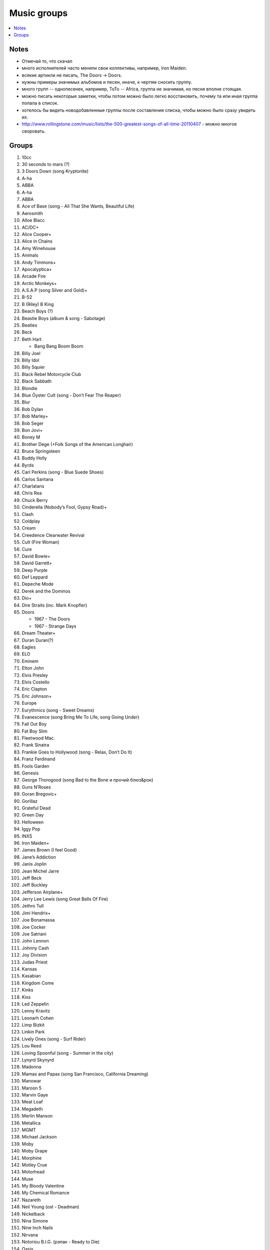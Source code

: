 ===========================
Music groups
===========================

.. contents::
    :local:
    :depth: 1

Notes
-----
- Отмечай то, что скачал
- много исполнителей часто меняли свои коллективы, например, Iron Maiden. 
- всякие артикли не писать, The Doors -> Doors. 
- нужны примеры значимых альбомов и песен, иначе, к чертям сносить группу.
- много групп -- однопесенек, например, ToTo -- Africa, группа не значимая, но песня вполне стоящая.
- можно писать некоторые заметки, чтобы потом можно было легко восстановить, почему та или иная группа попала в список.
- хотелось бы видеть новодобавленные группы после составления списка, чтобы можно было сразу увидеть их.
- http://www.rollingstone.com/music/lists/the-500-greatest-songs-of-all-time-20110407 - можно многое своровать.

Groups
------

#. 10cc
#. 30 seconds to mars (?)
#. 3 Doors Down (song Kryptonite)
#. A-ha
#. ABBA
#. A-ha
#. ABBA
#. Ace of Base (song - All That She Wants, Beautiful Life)
#. Aerosmith
#. Alloe Blacc
#. AC/DC+
#. Alice Cooper+
#. Alice in Chains
#. Amy Winehouse
#. Animals
#. Andy Timmons+
#. Apocalyptica+
#. Arcade Fire
#. Arctic Monkeys+
#. A.S.A.P (song Silver and Gold)+
#. B-52
#. B (Riley) B King 
#. Beach Boys (?)
#. Beastie Boys (album & song - Sabotage)
#. Beatles
#. Beck
#. Beth Hart

   - Bang Bang Boom Boom

#. Billy Joel
#. Billy Idol
#. Billy Squier
#. Black Rebel Motorcycle Club
#. Black Sabbath
#. Blondie
#. Blue Öyster Cult (song - Don’t Fear The Reaper)
#. Blur
#. Bob Dylan
#. Bob Marley+
#. Bob Seger
#. Bon Jovi+
#. Boney M
#. Brother Dege (+Folk Songs of the American Longhair)
#. Bruce Springsteen
#. Buddy Holly
#. Byrds
#. Carl Perkins (song - Blue Suede Shoes)
#. Carlos Santana
#. Charlatans
#. Chris Rea
#. Chuck Berry
#. Cinderella (Nobody’s Fool, Gypsy Road)+
#. Clash
#. Coldplay
#. Cream
#. Creedence Clearwater Revival
#. Cult (Fire Woman)
#. Cure
#. David Bowie+
#. David Garrett+
#. Deep Purple
#. Def Leppard
#. Depeche Mode
#. Derek and the Dominos
#. Dio+
#. Dire Straits (inc. Mark Knopfler)
#. Doors

   - 1967 - The Doors
   - 1967 - Strange Days

#. Dream Theater+
#. Duran Duran(?)
#. Eagles
#. ELO
#. Eminem
#. Elton John
#. Elvis Presley
#. Elvis Costello
#. Eric Clapton
#. Eric Johnson+
#. Europe
#. Eurythmics (song - Sweet Dreams)
#. Evanescence (song Bring Me To Life, song Going Under)
#. Fall Out Boy
#. Fat Boy Slim
#. Fleetwood Mac.
#. Frank Sinatra
#. Frankie Goes to Hollywood (song - Relax, Don’t Do It)
#. Franz Ferdinand
#. Fools Garden
#. Genesis
#. George Thorogood (song Bad to the Bone и прочий блюз&рок)
#. Guns N’Roses
#. Goran Bregovic+
#. Gorillaz
#. Grateful Dead
#. Green Day
#. Helloween
#. Iggy Pop
#. INXS
#. Iron Maiden+
#. James Brown (I feel Good)
#. Jane’s Addiction
#. Janis Joplin
#. Jean Michel Jarre
#. Jeff Beck
#. Jeff Buckley
#. Jefferson Airplane+
#. Jerry Lee Lewis (song Great Balls Of Fire)
#. Jethro Tull
#. Jimi Hendrix+
#. Joe Bonamassa
#. Joe Cocker
#. Joe Satriani
#. John Lennon
#. Johnny Cash
#. Joy Division
#. Judas Priest
#. Kansas
#. Kasabian
#. Kingdom Come
#. Kinks
#. Kiss
#. Led Zeppelin
#. Lenny Kravitz
#. Leonarh Cohen
#. Limp Bizkit
#. Linkin Park
#. Lively Ones (song - Surf Rider)
#. Lou Reed
#. Loving Spoonful (song - Summer in the city)
#. Lynyrd Skynyrd
#. Madonna
#. Mamas and Papas (song San Francisco, California Dreaming)
#. Manowar
#. Maroon 5 
#. Marvin Gaye
#. Meat Loaf
#. Megadeth
#. Merlin Manson
#. Metallica
#. MGMT
#. Michael Jackson
#. Moby
#. Moby Grape
#. Morphine
#. Motley Crue
#. Motorhead
#. Muse
#. My Bloody Valentine
#. My Chemical Romance
#. Nazareth
#. Neil Young (ost - Deadman)
#. Nickelback
#. Nina Simone
#. Nine Inch Nails
#. Nirvana
#. Notoriou B.I.G. (рэпак - Ready to Die)
#. Oasis
#. Offspring
#. Pantera 
#. Papa Roach
#. Patti Smith
#. Pavement
#. Pearl Jam
#. Pendulum
#. Pet Shop Boys
#. Pink Floyd
#. Pixies
#. Placebo(?)
#. Police
#. Pretender
#. Prince (?)
#. Public Enemy
#. Public Image Ltd.
#. Queen
#. Queens of the Stone Age
#. Rage Against the Machine
#. Rammstein
#. Ramones
#. Radiohead
#. Rainbow
#. Rasmus
#. Ray Charles
#. Red Hot Chili Peppers+
#. REM
#. Ricky Martin (?!?!?!??!)
#. Robbie Williams
#. Rolling Stones (inc. Mick Jagger)+
#. Roxette (song - Listen To Your Heart, song The Look)
#. Run-D.M.C.
#. Rush (Sawyer, Working Man)
#. Scissor Sisters 
#. Scorpions
#. Sex Pistols
#. Shocking Blue
#. Simon and Garfunkel
#. Slade
#. Slash+
#. Smashing Pumpkins 
#. Smiths
#. Smokie
#. Soundgarden
#. Stevie Wonder
#. Stevie Ray Vaughan (song - Texas Flood) link
#. Steve Vai+
#. Sting
#. Strokes
#. Supertramp
#. Soundgarden (inc. Chris Cornell)+
#. System Of A Down (SOAD, inc. Serj Tankian)
#. Talking Heads
#. Television
#. Three Days Grace
#. Tom Jones
#. Tom Waits+
#. Tony MacAlpine+
#. ToTo (song - Africa)
#. Turner (Ike & Tina Turner - это дуэт, не знаю куда записать)
#. Twisted Sister
#. U2
#. Uriah Heep
#. Van Halen+
#. Van Morrison
#. Vanessa May+
#. Velvet Underground 
#. Verve (song - Bitter Sweet Symphony)
#. WASP
#. Weezer
#. Whitesnake
#. White Stripes
#. Who (группу очень популярна за рубежом, но я не нашел в ней ничего толкового)
#. Yes
#. Yngwie Malmsteen
#. Zombies
#. ZZ Top+